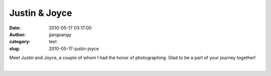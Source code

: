 Justin & Joyce
##############
:date: 2010-05-17 03:17:00
:author: jjangsangy
:category: text
:slug: 2010-05-17-justin-joyce

Meet Justin and Joyce, a couple of whom I had the honor of
photographing. Glad to be a part of your journey together!



|image0|



|image1|



|image2|



|image3|



|image4|



|image5|



|image6|



|image7|



|image8|



|image9|



| 

.. |image0| image:: http://dl.dropbox.com/u/2489110/Justin%20and%20Joyce/20100505%20-%20_MG_5869.jpg
.. |image1| image:: http://dl.dropbox.com/u/2489110/Justin%20and%20Joyce/20100505%20-%20_MG_5891.jpg
.. |image2| image:: http://dl.dropbox.com/u/2489110/Justin%20and%20Joyce/20100505%20-%20_MG_5908.jpg
.. |image3| image:: http://dl.dropbox.com/u/2489110/Justin%20and%20Joyce/20100505%20-%20_MG_5963.jpg
.. |image4| image:: http://dl.dropbox.com/u/2489110/Justin%20and%20Joyce/20100505%20-%20_MG_6037.jpg
.. |image5| image:: http://dl.dropbox.com/u/2489110/Justin%20and%20Joyce/20100505%20-%20_MG_6100.jpg
.. |image6| image:: http://dl.dropbox.com/u/2489110/Justin%20and%20Joyce/20100505%20-%20_MG_6119.jpg
.. |image7| image:: http://dl.dropbox.com/u/2489110/Justin%20and%20Joyce/20100505%20-%20_MG_6221.jpg
.. |image8| image:: http://dl.dropbox.com/u/2489110/Justin%20and%20Joyce/20100505%20-%20_MG_6244.jpg
.. |image9| image:: http://dl.dropbox.com/u/2489110/Justin%20and%20Joyce/20100505%20-%20_MG_6287.jpg

